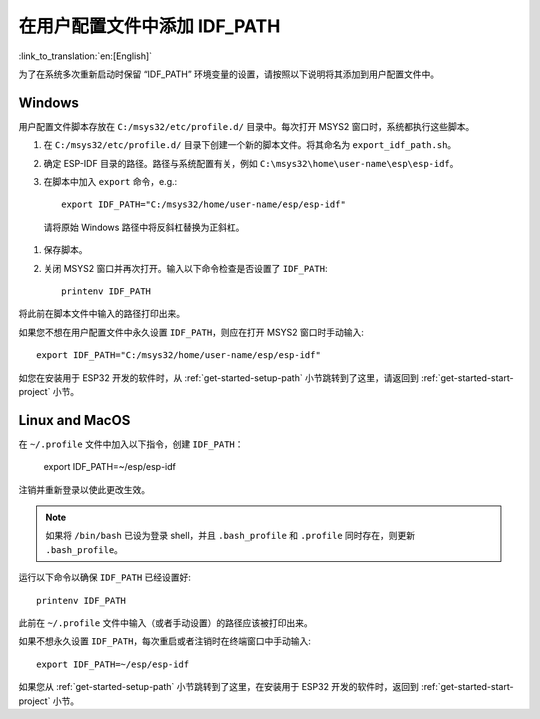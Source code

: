 在用户配置文件中添加 IDF_PATH
==============================
:link_to_translation:`en:[English]`

为了在系统多次重新启动时保留 “IDF_PATH” 环境变量的设置，请按照以下说明将其添加到用户配置文件中。

.. _add-idf_path-to-profile-windows:


Windows
-------

用户配置文件脚本存放在 ``C:/msys32/etc/profile.d/`` 目录中。每次打开 MSYS2 窗口时，系统都执行这些脚本。


#. 在 ``C:/msys32/etc/profile.d/`` 目录下创建一个新的脚本文件。将其命名为 ``export_idf_path.sh``。

#. 确定 ESP-IDF 目录的路径。路径与系统配置有关，例如 ``C:\msys32\home\user-name\esp\esp-idf``。
#. 在脚本中加入 ``export`` 命令，e.g.::

       export IDF_PATH="C:/msys32/home/user-name/esp/esp-idf"

  请将原始 Windows 路径中将反斜杠替换为正斜杠。

#. 保存脚本。

#. 关闭 MSYS2 窗口并再次打开。输入以下命令检查是否设置了 ``IDF_PATH``::

       printenv IDF_PATH

将此前在脚本文件中输入的路径打印出来。

如果您不想在用户配置文件中永久设置 ``IDF_PATH``，则应在打开 MSYS2 窗口时手动输入::
    
    export IDF_PATH="C:/msys32/home/user-name/esp/esp-idf"

如您在安装用于 ESP32 开发的软件时，从 :ref:`get-started-setup-path` 小节跳转到了这里，请返回到 :ref:`get-started-start-project` 小节。

.. _add-idf_path-to-profile-linux-macos:

Linux and MacOS
---------------

在 ``~/.profile`` 文件中加入以下指令，创建 ``IDF_PATH``：

    export IDF_PATH=~/esp/esp-idf

注销并重新登录以使此更改生效。

.. note::

    如果将 ``/bin/bash``  已设为登录 shell，并且 ``.bash_profile`` 和 ``.profile`` 同时存在，则更新 ``.bash_profile``。
    
运行以下命令以确保 ``IDF_PATH`` 已经设置好::

    printenv IDF_PATH

此前在 ``~/.profile`` 文件中输入（或者手动设置）的路径应该被打印出来。

如果不想永久设置 ``IDF_PATH``，每次重启或者注销时在终端窗口中手动输入::

    export IDF_PATH=~/esp/esp-idf

如果您从 :ref:`get-started-setup-path` 小节跳转到了这里，在安装用于 ESP32 开发的软件时，返回到 :ref:`get-started-start-project` 小节。
